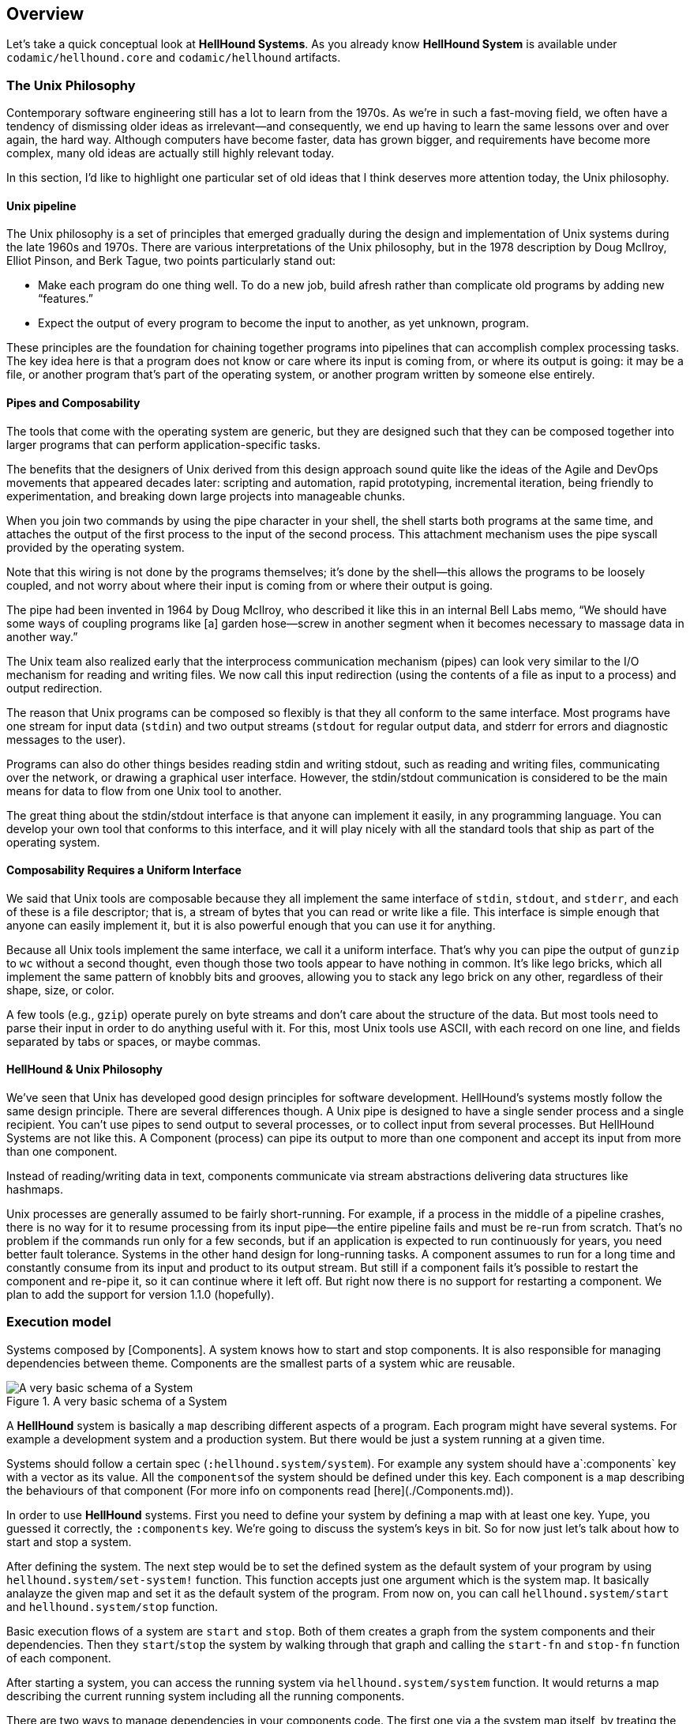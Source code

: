 == Overview

Let's take a quick conceptual look at *HellHound Systems*. As you already know *HellHound System* is available under `codamic/hellhound.core` and `codamic/hellhound` artifacts.

=== The Unix Philosophy
Contemporary software engineering still has a lot to learn from the 1970s. As we’re in such a fast-moving field, we often have a tendency of dismissing older ideas as irrelevant—and consequently, we end up having to learn the same lessons over and over again, the hard way. Although computers have become faster, data has grown bigger, and requirements have become more complex, many old ideas are actually still highly relevant today.

In this section, I’d like to highlight one particular set of old ideas that I think deserves more attention today, the Unix philosophy.

==== Unix pipeline
The Unix philosophy is a set of principles that emerged gradually during the design and implementation of Unix systems during the late 1960s and 1970s. There are various interpretations of the Unix philosophy, but in the 1978 description by Doug McIlroy, Elliot Pinson, and Berk Tague, two points particularly stand out:

 * Make each program do one thing well. To do a new job, build afresh rather than complicate old programs by adding new “features.”

 * Expect the output of every program to become the input to another, as yet unknown, program.

These principles are the foundation for chaining together programs into pipelines that can accomplish complex processing tasks. The key idea here is that a program does not know or care where its input is coming from, or where its output is going: it may be a file, or another program that’s part of the operating system, or another program written by someone else entirely.

==== Pipes and Composability

The tools that come with the operating system are generic, but they are designed such that they can be composed together into larger programs that can perform application-specific tasks.

The benefits that the designers of Unix derived from this design approach sound quite like the ideas of the Agile and DevOps movements that appeared decades later: scripting and automation, rapid prototyping, incremental iteration, being friendly to experimentation, and breaking down large projects into manageable chunks.

When you join two commands by using the pipe character in your shell, the shell starts both programs at the same time, and attaches the output of the first process to the input of the second process. This attachment mechanism uses the pipe syscall provided by the operating system.

Note that this wiring is not done by the programs themselves; it’s done by the shell—this allows the programs to be loosely coupled, and not worry about where their input is coming from or where their output is going.

The pipe had been invented in 1964 by Doug McIlroy, who described it like this in an internal Bell Labs memo, “We should have some ways of coupling programs like [a] garden hose—screw in another segment when it becomes necessary to massage data in another way.”

The Unix team also realized early that the interprocess communication mechanism (pipes) can look very similar to the I/O mechanism for reading and writing files. We now call this input redirection (using the contents of a file as input to a process) and output redirection.

The reason that Unix programs can be composed so flexibly is that they all conform to the same interface. Most programs have one stream for input data (`stdin`) and two output streams (`stdout` for regular output data, and stderr for errors and diagnostic messages to the user).

Programs can also do other things besides reading stdin and writing stdout, such as reading and writing files, communicating over the network, or drawing a graphical user interface. However, the stdin/stdout communication is considered to be the main means for data to flow from one Unix tool to another.

The great thing about the stdin/stdout interface is that anyone can implement it easily, in any programming language. You can develop your own tool that conforms to this interface, and it will play nicely with all the standard tools that ship as part of the operating system.

==== Composability Requires a Uniform Interface

We said that Unix tools are composable because they all implement the same interface of `stdin`, `stdout`, and `stderr`, and each of these is a file descriptor; that is, a stream of bytes that you can read or write like a file. This interface is simple enough that anyone can easily implement it, but it is also powerful enough that you can use it for anything.

Because all Unix tools implement the same interface, we call it a uniform interface. That’s why you can pipe the output of `gunzip` to `wc` without a second thought, even though those two tools appear to have nothing in common. It’s like lego bricks, which all implement the same pattern of knobbly bits and grooves, allowing you to stack any lego brick on any other, regardless of their shape, size, or color.

A few tools (e.g., `gzip`) operate purely on byte streams and don’t care about the structure of the data. But most tools need to parse their input in order to do anything useful with it. For this, most Unix tools use ASCII, with each record on one line, and fields separated by tabs or spaces, or maybe commas.

==== HellHound & Unix Philosophy
We’ve seen that Unix has developed good design principles for software development. HellHound's systems mostly follow the same design principle. There are several differences though. A Unix pipe is designed to have a single sender process and a single recipient. You can’t use pipes to send output to several processes, or to collect input from several processes. But HellHound Systems are not like this. A Component (process) can pipe its output to more than one component and accept its input from more than one component.

Instead of reading/writing data in text, components communicate via stream abstractions delivering data structures like hashmaps.

Unix processes are generally assumed to be fairly short-running. For example, if a process in the middle of a pipeline crashes, there is no way for it to resume processing from its input pipe—the entire pipeline fails and must be re-run from scratch. That’s no problem if the commands run only for a few seconds, but if an application is expected to run continuously for years, you need better fault tolerance. Systems in the other hand design for long-running tasks. A component assumes to run for a long time and constantly consume from its input and product to its output stream. But still if a component fails it's possible to restart the component and re-pipe it, so it can continue where it left off. But right now there is no support for restarting a component. We plan to add the support for version 1.1.0 (hopefully).

=== Execution model
Systems composed by [Components]. A system knows how to start and stop components. It is also
responsible for managing dependencies between theme. Components are the smallest parts of a system whic are reusable.

.A very basic schema of a System
image::system.svg[A very basic schema of a System, align="center"]


A *HellHound* system is basically a `map` describing different aspects of a program. Each program might have several
systems. For example a development system and a production system. But there would be just a system running at a given
time.

Systems should follow a certain spec (`:hellhound.system/system`). For example any system should have a`:components` key
with a vector as its value. All the ``components``of the system should be defined under this key. Each component is a `map`
describing the behaviours of that component (For more info on components read [here](./Components.md)).

In order to use *HellHound* systems. First you need to define your system by defining a map with at least one key. Yupe,
you guessed it correctly, the `:components` key. We're going to discuss the system's keys in bit. So for now just let's
talk about how to start and stop a system.

After defining the system. The next step would be to set the defined system as the default system of your program by using
`hellhound.system/set-system!` function. This function accepts just one argument which is the system map. It basically
analayze the given map and set it as the default system of the program. From now on, you can call `hellhound.system/start`
and `hellhound.system/stop` function.

Basic execution flows of a system are `start` and `stop`. Both of them creates a graph from the system components and their
dependencies. Then they `start`/`stop` the system by walking through that graph and calling the `start-fn` and `stop-fn`
function of each component.

After starting a system, you can access the running system via `hellhound.system/system` function. It would returns a map
describing the current running system including all the running components.

There are two ways to manage dependencies in your components code. The first one via a the system map itself, by treating
the system map as a repository of dependencies. The second way is via dependency injection model which is not supported
at this version (`v1.0.0`). Anyway, any component can pull what ever it needs from the system map by calling
`hellhound.system/get-component` function and passing the component name to it. This function will simply look for the
component in system map and returns the running component map. There is a huge problem with this apparoach. By using this
apparoach components knows too much about the environment around them, so it reduce their portablity.

[NOTE]
====
In near future we're going to add the support for dependency injection to *HellHound* systems.
====

.A schema of components of a system and how they might depends on each other
image::system-deps.svg[A schema of components of a system and how they might depends on each other, align="center"]

=== Workflow
System's workflow describes the dataflow of the system. It describes where data comes in and where information goes out of
the system. By "where" I mean which component of the system. As mentioned before each *HellHound* [Component](./Components.md)
has an *input stream* and an *output stream* assigned to them. You can think of each component as a pipe, the whole
system as a pipeline. Data flows to this pipeline based on your piping (description) from entry points and exits the pipeline
from exit points. Pipeline might have more than one entry or exit points or none at all.

.Components process the input stream and produce the output put stream
image::component-io.svg[Components process the input stream and produce the output put stream, align="center"]

Using the system workflow you can design an open or a close dataflow for your system. A Close system is a type of system
which all of its components have their *input* and *output* connected. In the other hand, an open system is a type of
system which *NOT* all of the *inputs* and *outputs* of components connected to each other.

.Open system on the left and Close system on the right
image::workflow-types.svg[Open system on the left and Close system on the right, align="center"]

[IMPORTANT]
.Don't confuse Input and Output of each component which components dependencies.
====
====

Components of a system should consum from their `INPUT` and produce their `OUTPUT` in non-blocking fashion in order to avoid
blocking in a system.

Check out the [workflow](./Workflow.md) section for more information.
